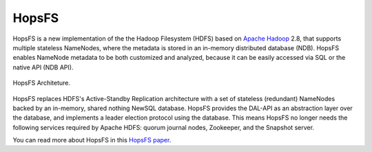 ===========================
HopsFS
===========================


HopsFS is a new implementation of the the Hadoop Filesystem (HDFS) based on `Apache Hadoop`_ 2.8, that supports multiple stateless NameNodes, where the metadata is stored in an in-memory distributed database (NDB). HopsFS enables NameNode metadata to be both customized and analyzed, because it can be easily accessed via SQL or the native API (NDB API).

.. figure:: ../../imgs/hopsfs-arch.png
   :alt: HopsFS Architecture
   :scale: 100
   :figclass: align-center

   HopsFS Architeture.

HopsFS replaces HDFS's Active-Standby Replication architecture with a set of stateless (redundant) NameNodes backed by an in-memory, shared nothing NewSQL database. HopsFS provides the DAL-API as an abstraction layer over the database, and implements a leader election protocol using the database. This means HopsFS no longer needs the following services required by Apache HDFS: quorum journal nodes, Zookeeper, and the Snapshot server.

.. _Apache Hadoop: http://hadoop.apache.org/releases.html


You can read more about HopsFS in this `HopsFS paper`_.

.. _HopsFS paper: https://www.usenix.org/conference/fast17/technical-sessions/presentation/niazi

